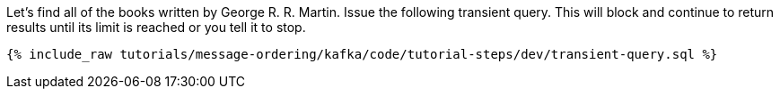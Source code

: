Let's find all of the books written by George R. R. Martin. Issue the following transient query. This will block and continue to return results until its limit is reached or you tell it to stop.

+++++
<pre class="snippet"><code class="sql">{% include_raw tutorials/message-ordering/kafka/code/tutorial-steps/dev/transient-query.sql %}</code></pre>
+++++
